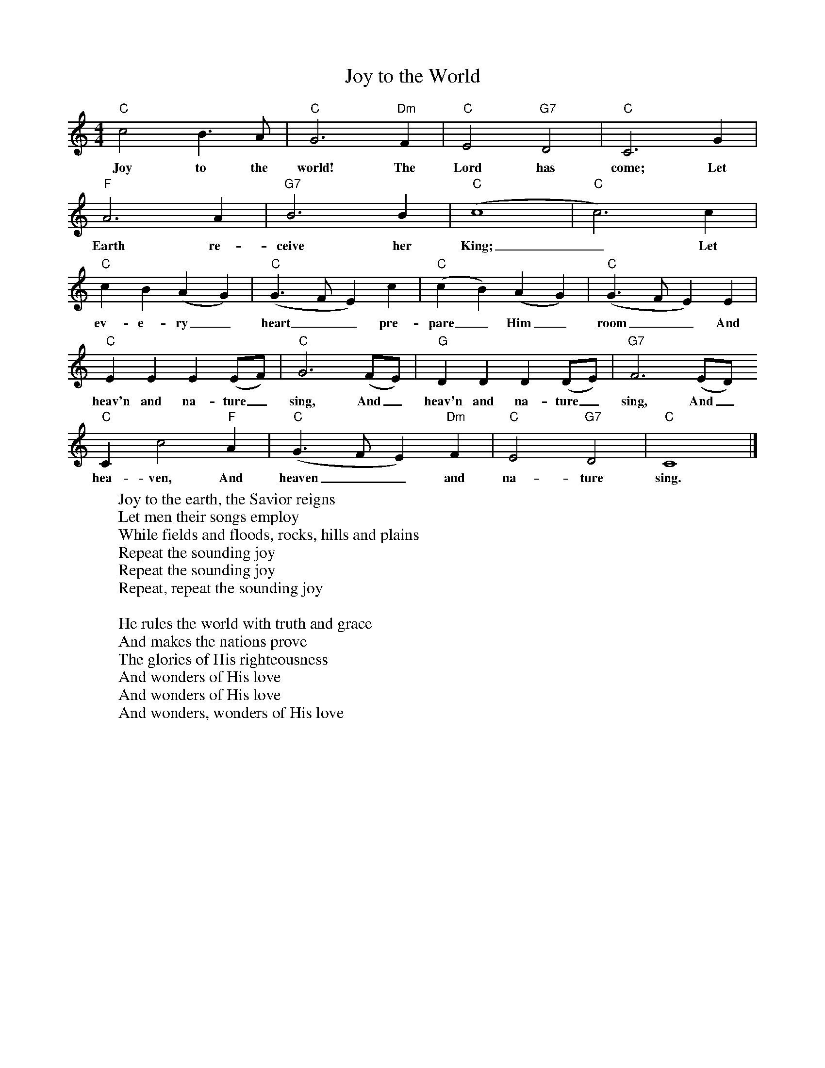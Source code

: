 %abc-2.1
X:1
T:Joy to the World
M:4/4
L:1/4
K:Cmaj
"C"c2B>A|"C"G3"Dm"F|"C"E2 "G7"D2|"C"C3 G|
w:Joy to the world! The Lord has come; Let
"F"A3 A|"G7"B3 B|"C" (c4|"C"c3) c|
w: Earth re-ceive her King;_ Let
"C"cB(AG)|"C"(G>FE)c|"C"(cB)(AG)|"C"(G>FE)E|
w:ev-e-ry_ heart__ pre-pare_ Him_ room__ And
"C"EEE(E/F/)|"C"G3(F/E/)|"G"DDD(D/E/)|"G7"F3 (E/D/)
w:heav'n and na-ture_ sing, And_ heav'n and na-ture_ sing, And_
"C"Cc2"F"A|"C"(G>FE)"Dm"F|"C"E2"G7"D2|"C"C4|]
w:hea-ven, And heaven__ and na-ture sing.
W:Joy to the earth, the Savior reigns
W:Let men their songs employ
W:While fields and floods, rocks, hills and plains
W:Repeat the sounding joy
W:Repeat the sounding joy
W:Repeat, repeat the sounding joy
W:
W:He rules the world with truth and grace
W:And makes the nations prove
W:The glories of His righteousness
W:And wonders of His love
W:And wonders of His love
W:And wonders, wonders of His love
